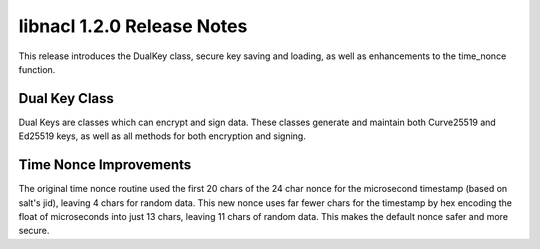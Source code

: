 ===========================
libnacl 1.2.0 Release Notes
===========================

This release introduces the DualKey class, secure key saving and loading, as
well as enhancements to the time_nonce function.

Dual Key Class
==============

Dual Keys are classes which can encrypt and sign data. These classes generate
and maintain both Curve25519 and Ed25519 keys, as well as all methods for both
encryption and signing.

Time Nonce Improvements
=======================

The original time nonce routine used the first 20 chars of the 24 char nonce
for the microsecond timestamp (based on salt's jid), leaving 4 chars for random
data. This new nonce uses far fewer chars for the timestamp by hex encoding the
float of microseconds into just 13 chars, leaving 11 chars of random data. This
makes the default nonce safer and more secure.
